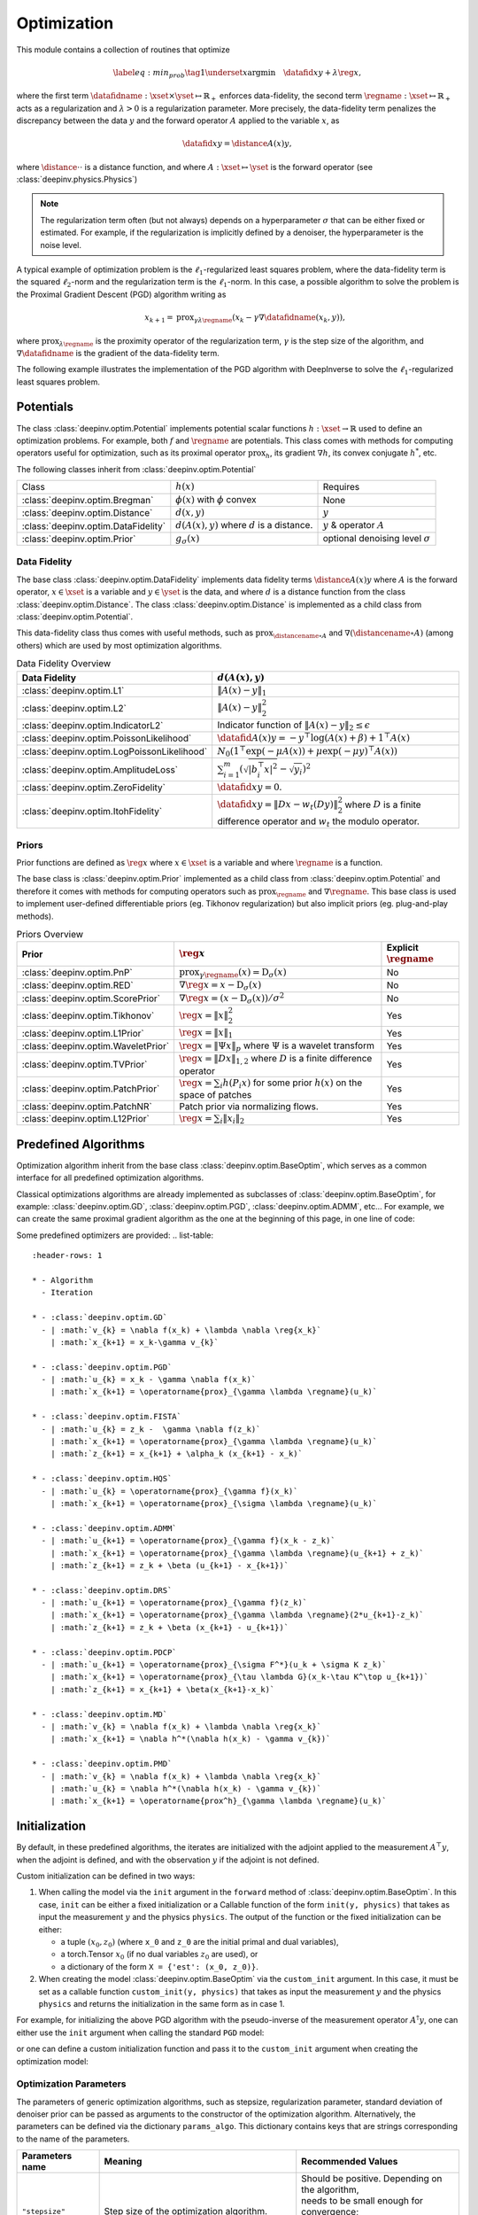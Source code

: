 .. _optim:

Optimization
============

This module contains a collection of routines that optimize

.. math::
    \begin{equation}
    \label{eq:min_prob}
    \tag{1}
    \underset{x}{\arg\min} \quad \datafid{x}{y} + \lambda \reg{x},
    \end{equation}


where the first term :math:`\datafidname:\xset\times\yset \mapsto \mathbb{R}_{+}` enforces data-fidelity, the second
term :math:`\regname:\xset\mapsto \mathbb{R}_{+}` acts as a regularization and
:math:`\lambda > 0` is a regularization parameter. More precisely, the data-fidelity term penalizes the discrepancy
between the data :math:`y` and the forward operator :math:`A` applied to the variable :math:`x`, as

.. math::
    \datafid{x}{y} = \distance{A(x)}{y},

where :math:`\distance{\cdot}{\cdot}` is a distance function, and where :math:`A:\xset\mapsto \yset` is the forward
operator (see :class:`deepinv.physics.Physics`)

.. note::

    The regularization term often (but not always) depends on a hyperparameter :math:`\sigma` that can be either fixed
    or estimated. For example, if the regularization is implicitly defined by a denoiser,
    the hyperparameter is the noise level.

A typical example of optimization problem is the :math:`\ell_1`-regularized least squares problem, where the data-fidelity term is
the squared :math:`\ell_2`-norm and the regularization term is the :math:`\ell_1`-norm. In this case, a possible
algorithm to solve the problem is the Proximal Gradient Descent (PGD) algorithm writing as

.. math::
    \qquad x_{k+1} = \operatorname{prox}_{\gamma \lambda \regname} \left( x_k - \gamma \nabla \datafidname(x_k, y) \right),

where :math:`\operatorname{prox}_{\lambda \regname}` is the proximity operator of the regularization term, :math:`\gamma` is the
step size of the algorithm, and :math:`\nabla \datafidname` is the gradient of the data-fidelity term.

The following example illustrates the implementation of the PGD algorithm with DeepInverse to solve the :math:`\ell_1`-regularized
least squares problem.

.. doctest::

    >>> import torch
    >>> import deepinv as dinv
    >>> from deepinv.optim import L2, TVPrior
    >>>
    >>> # Forward operator, here inpainting
    >>> mask = torch.ones((1, 2, 2))
    >>> mask[0, 0, 0] = 0
    >>> physics = dinv.physics.Inpainting(img_size=mask.shape, mask=mask)
    >>> # Generate data
    >>> x = torch.ones((1, 1, 2, 2))
    >>> y = physics(x)
    >>> data_fidelity = L2()  # The data fidelity term
    >>> prior = TVPrior()  # The prior term
    >>> lambd = 0.1  # Regularization parameter
    >>> # Compute the squared norm of the operator A
    >>> norm_A2 = physics.compute_norm(y, tol=1e-4, verbose=False).item()
    >>> stepsize = 1/norm_A2  # stepsize for the PGD algorithm
    >>>
    >>> # PGD algorithm
    >>> max_iter = 20  # number of iterations
    >>> x_k = torch.zeros_like(x)  # initial guess
    >>>
    >>> for it in range(max_iter):
    ...     u = x_k - stepsize*data_fidelity.grad(x_k, y, physics)  # Gradient step
    ...     x_k = prior.prox(u, gamma=lambd*stepsize)  # Proximal step
    ...     cost = data_fidelity(x_k, y, physics) + lambd*prior(x_k)  # Compute the cost
    ...
    >>> print(cost < 1e-5)
    tensor([True])
    >>> print('Estimated solution: ', x_k.flatten())
    Estimated solution:  tensor([1.0000, 1.0000, 1.0000, 1.0000])

.. _potentials:

Potentials
----------
The class :class:`deepinv.optim.Potential` implements potential scalar functions :math:`h : \xset \to \mathbb{R}`
used to define an optimization problems. For example, both :math:`f` and :math:`\regname` are potentials.
This class comes with methods for computing operators useful for optimization,
such as its proximal operator :math:`\operatorname{prox}_{h}`, its gradient :math:`\nabla h`, its convex conjugate :math:`h^*`, etc.

The following classes inherit from :class:`deepinv.optim.Potential`

.. list-table::

   * - Class
     - :math:`h(x)`
     - Requires
   * - :class:`deepinv.optim.Bregman`
     - :math:`\phi(x)` with :math:`\phi` convex
     - None
   * - :class:`deepinv.optim.Distance`
     - :math:`d(x,y)`
     - :math:`y`
   * - :class:`deepinv.optim.DataFidelity`
     - :math:`d(A(x),y)` where :math:`d` is a distance.
     - :math:`y` & operator :math:`A`
   * - :class:`deepinv.optim.Prior`
     - :math:`g_{\sigma}(x)`
     - optional denoising level :math:`\sigma`


.. _data-fidelity:

Data Fidelity
~~~~~~~~~~~~~
The base class :class:`deepinv.optim.DataFidelity` implements data fidelity terms :math:`\distance{A(x)}{y}`
where :math:`A` is the forward operator, :math:`x\in\xset` is a variable and :math:`y\in\yset` is the data,
and where :math:`d` is a distance function from the class :class:`deepinv.optim.Distance`.
The class :class:`deepinv.optim.Distance` is implemented as a child class from :class:`deepinv.optim.Potential`.

This data-fidelity class thus comes with useful methods,
such as :math:`\operatorname{prox}_{\distancename\circ A}` and :math:`\nabla (\distancename \circ A)` (among others)
which are used by most optimization algorithms.

.. list-table:: Data Fidelity Overview
   :header-rows: 1

   * - Data Fidelity
     - :math:`d(A(x), y)`
   * - :class:`deepinv.optim.L1`
     - :math:`\|A(x) - y\|_1`
   * - :class:`deepinv.optim.L2`
     - :math:`\|A(x) - y\|_2^2`
   * - :class:`deepinv.optim.IndicatorL2`
     - Indicator function of :math:`\|A(x) - y\|_2 \leq \epsilon`
   * - :class:`deepinv.optim.PoissonLikelihood`
     - :math:`\datafid{A(x)}{y} =  -y^{\top} \log(A(x)+\beta)+1^{\top}A(x)`
   * - :class:`deepinv.optim.LogPoissonLikelihood`
     - :math:`N_0 (1^{\top} \exp(-\mu A(x))+ \mu \exp(-\mu y)^{\top}A(x))`
   * - :class:`deepinv.optim.AmplitudeLoss`
     - :math:`\sum_{i=1}^{m}{(\sqrt{|b_i^{\top} x|^2}-\sqrt{y_i})^2}`
   * - :class:`deepinv.optim.ZeroFidelity`
     - :math:`\datafid{x}{y} = 0`. 
   * - :class:`deepinv.optim.ItohFidelity`
     - :math:`\datafid{x}{y} = \|Dx - w_t(Dy)\|_2^2` where :math:`D` is a finite difference operator and :math:`w_t` the modulo operator.


.. _priors:

Priors
~~~~~~
Prior functions are defined as :math:`\reg{x}` where :math:`x\in\xset` is a variable and
where :math:`\regname` is a function.

The base class is :class:`deepinv.optim.Prior` implemented as a child class from :class:`deepinv.optim.Potential`
and therefore it comes with methods for computing operators such as :math:`\operatorname{prox}_{\regname}` and :math:`\nabla \regname`.  This base class is used to implement user-defined differentiable
priors (eg. Tikhonov regularization) but also implicit priors (eg. plug-and-play methods).

.. list-table:: Priors Overview
   :header-rows: 1

   * - Prior
     - :math:`\reg{x}`
     - Explicit :math:`\regname`
   * - :class:`deepinv.optim.PnP`
     - :math:`\operatorname{prox}_{\gamma \regname}(x) = \operatorname{D}_{\sigma}(x)`
     - No
   * - :class:`deepinv.optim.RED`
     - :math:`\nabla \reg{x} = x - \operatorname{D}_{\sigma}(x)`
     - No
   * - :class:`deepinv.optim.ScorePrior`
     - :math:`\nabla \reg{x}=\left(x-\operatorname{D}_{\sigma}(x)\right)/\sigma^2`
     - No
   * - :class:`deepinv.optim.Tikhonov`
     - :math:`\reg{x}=\|x\|_2^2`
     - Yes
   * - :class:`deepinv.optim.L1Prior`
     - :math:`\reg{x}=\|x\|_1`
     - Yes
   * - :class:`deepinv.optim.WaveletPrior`
     - :math:`\reg{x} = \|\Psi x\|_{p}` where :math:`\Psi` is a wavelet transform
     - Yes
   * - :class:`deepinv.optim.TVPrior`
     - :math:`\reg{x}=\|Dx\|_{1,2}` where :math:`D` is a finite difference operator
     - Yes
   * - :class:`deepinv.optim.PatchPrior`
     - :math:`\reg{x} = \sum_i h(P_i x)` for some prior :math:`h(x)` on the space of patches
     - Yes
   * - :class:`deepinv.optim.PatchNR`
     - Patch prior via normalizing flows.
     - Yes
   * - :class:`deepinv.optim.L12Prior`
     - :math:`\reg{x} = \sum_i\| x_i \|_2`
     - Yes


.. _optim_iterators:

Predefined Algorithms
---------------------

Optimization algorithm inherit from the base class :class:`deepinv.optim.BaseOptim`, which serves as a common interface
for all predefined optimization algorithms.

Classical optimizations algorithms are already implemented as subclasses of :class:`deepinv.optim.BaseOptim`, for example:
:class:`deepinv.optim.GD`, :class:`deepinv.optim.PGD`, :class:`deepinv.optim.ADMM`, etc...
For example, we can create the same proximal gradient algorithm as the one at the beginning of this page, in one line of code:

.. doctest::

    >>> model = dinv.optim.PGD(prior=prior, data_fidelity=data_fidelity, stepsize=stepsize, lambda_reg=lambd, max_iter=max_iter)
    >>> x_hat = model(y, physics)
    >>> dinv.utils.plot([x, y, x_hat], ["signal", "measurement", "estimate"], rescale_mode='clip')

Some predefined optimizers are provided: 
.. list-table::
   :header-rows: 1

   * - Algorithm
     - Iteration

   * - :class:`deepinv.optim.GD`
     - | :math:`v_{k} = \nabla f(x_k) + \lambda \nabla \reg{x_k}`
       | :math:`x_{k+1} = x_k-\gamma v_{k}`

   * - :class:`deepinv.optim.PGD`
     - | :math:`u_{k} = x_k - \gamma \nabla f(x_k)`
       | :math:`x_{k+1} = \operatorname{prox}_{\gamma \lambda \regname}(u_k)`
   
   * - :class:`deepinv.optim.FISTA`
     - | :math:`u_{k} = z_k -  \gamma \nabla f(z_k)`
       | :math:`x_{k+1} = \operatorname{prox}_{\gamma \lambda \regname}(u_k)`
       | :math:`z_{k+1} = x_{k+1} + \alpha_k (x_{k+1} - x_k)`

   * - :class:`deepinv.optim.HQS`
     - | :math:`u_{k} = \operatorname{prox}_{\gamma f}(x_k)`
       | :math:`x_{k+1} = \operatorname{prox}_{\sigma \lambda \regname}(u_k)`

   * - :class:`deepinv.optim.ADMM`
     - | :math:`u_{k+1} = \operatorname{prox}_{\gamma f}(x_k - z_k)`
       | :math:`x_{k+1} = \operatorname{prox}_{\gamma \lambda \regname}(u_{k+1} + z_k)`
       | :math:`z_{k+1} = z_k + \beta (u_{k+1} - x_{k+1})`

   * - :class:`deepinv.optim.DRS`
     - | :math:`u_{k+1} = \operatorname{prox}_{\gamma f}(z_k)`
       | :math:`x_{k+1} = \operatorname{prox}_{\gamma \lambda \regname}(2*u_{k+1}-z_k)`
       | :math:`z_{k+1} = z_k + \beta (x_{k+1} - u_{k+1})`

   * - :class:`deepinv.optim.PDCP`
     - | :math:`u_{k+1} = \operatorname{prox}_{\sigma F^*}(u_k + \sigma K z_k)`
       | :math:`x_{k+1} = \operatorname{prox}_{\tau \lambda G}(x_k-\tau K^\top u_{k+1})`
       | :math:`z_{k+1} = x_{k+1} + \beta(x_{k+1}-x_k)`

   * - :class:`deepinv.optim.MD`
     - | :math:`v_{k} = \nabla f(x_k) + \lambda \nabla \reg{x_k}`
       | :math:`x_{k+1} = \nabla h^*(\nabla h(x_k) - \gamma v_{k})`

   * - :class:`deepinv.optim.PMD`
     - | :math:`v_{k} = \nabla f(x_k) + \lambda \nabla \reg{x_k}`
       | :math:`u_{k} = \nabla h^*(\nabla h(x_k) - \gamma v_{k})`
       | :math:`x_{k+1} = \operatorname{prox^h}_{\gamma \lambda \regname}(u_k)`


.. _initialization:
    
Initialization
---------------------

By default, in these predefined algorithms, the iterates are initialized with the adjoint applied to the measurement :math:`A^{\top}y`, 
when the adjoint is defined, and with the observation :math:`y` if the adjoint is not defined.

Custom initialization can be defined in two ways:

1. When calling the model via the ``init`` argument in the ``forward`` method of :class:`deepinv.optim.BaseOptim`.
   In this case, ``init`` can be either a fixed initialization or a Callable function of the form ``init(y, physics)`` that takes as input
   the measurement :math:`y` and the physics ``physics``. The output of the function or the fixed initialization can be either:

   - a tuple :math:`(x_0, z_0)` (where ``x_0`` and ``z_0`` are the initial primal and dual variables),
   - a torch.Tensor :math:`x_0` (if no dual variables :math:`z_0` are used), or
   - a dictionary of the form ``X = {'est': (x_0, z_0)}``.

2. When creating the model :class:`deepinv.optim.BaseOptim` via the ``custom_init`` argument.
   In this case, it must be set as a callable function ``custom_init(y, physics)`` that takes as input
   the measurement :math:`y` and the physics ``physics`` and returns the initialization in the same form as in case 1.


For example, for initializing the above PGD algorithm with the pseudo-inverse of the measurement operator :math:`A^{\dagger}y`, 
one can either use the ``init`` argument when calling the standard ``PGD`` model:

.. doctest::

    >>> x_hat = model(y, physics, init=physics.A_dagger(y))
    >>> dinv.utils.plot([x, y, x_hat], ["signal", "measurement", "estimate"], rescale_mode='clip')

or one can define a custom initialization function and pass it to the ``custom_init`` argument when creating the optimization model:

.. doctest::

    >>> def pseudo_inverse_init(y, physics):
    ...     return physics.A_dagger(y)
    >>> model = dinv.optim.PGD(custom_init=pseudo_inverse_init, prior=prior, data_fidelity=data_fidelity, stepsize=stepsize, lambda_reg=lambd, max_iter=max_iter)
    >>> x_hat = model(y, physics)
    >>> dinv.utils.plot([x, y, x_hat], ["signal", "measurement", "estimate"], rescale_mode='clip')



.. _optim-params:

Optimization Parameters
~~~~~~~~~~~~~~~~~~~~~~~~
The parameters of generic optimization algorithms, such as
stepsize, regularization parameter, standard deviation of denoiser prior can be passed as arguments to the constructor of the optimization algorithm.
Alternatively, the parameters can be defined via the dictionary ``params_algo``. This dictionary contains keys that are strings corresponding to the name of the parameters. 


.. list-table::
   :header-rows: 1

   * - Parameters name
     - Meaning
     - Recommended Values
   * - ``"stepsize"``
     - Step size of the optimization algorithm.
     - | Should be positive. Depending on the algorithm,
       | needs to be small enough for convergence;
       | e.g. for PGD with ``g_first=False``,
       | should be smaller than :math:`1/(\|A\|_2^2)`.
   * - ``"lambda_reg"``
     - | Regularization parameter :math:`\lambda`
       | multiplying the regularization term.
     - Should be positive.
   * - ``"g_param"``
     - | Optional prior hyper-parameter which :math:`\regname` depends on. 
       | For priors based on denoisers,
       | corresponds to the noise level :math:`\sigma` .
     - Should be positive.
   * - ``"beta"``
     - | Relaxation parameter used in
       | ADMM, DRS, CP.
     - Should be positive.
   * - ``"stepsize_dual"``
     - | Step size in the dual update in the
       | Primal Dual algorithm (only required by CP).
     - Should be positive.

Each parameter can be given as an iterable (i.e., a list) with a distinct value for each iteration or
a single float (same parameter value for each iteration).

Moreover, backtracking can be used to automaticaly adapt the stepsize at each iteration. Backtracking consists in choosing
the largest stepsize :math:`\tau` such that, at each iteration, sufficient decrease of the cost function :math:`F` is achieved.
More precisely, Given :math:`\gamma \in (0,1/2)` and :math:`\eta \in (0,1)` and an initial stepsize :math:`\tau > 0`,
the following update rule is applied at each iteration :math:`k`:

.. math::
    \text{ while } F(x_k) - F(x_{k+1}) < \frac{\gamma}{\tau} || x_{k-1} - x_k ||^2, \,\, \text{ do } \tau \leftarrow \eta \tau

In order to use backtracking, the argument  ``backtracking`` of :class:`deepinv.optim.BaseOptim` must be an instance of :class:`deepinv.optim.BacktrackingConfig`, 
which defines the parameters for backtracking line-search. The :class:`deepinv.optim.BacktrackingConfig` dataclass has the following attributes and default values:

.. code-block:: python

    @dataclass
    class BacktrackingConfig:
        gamma: float = 0.1
            # Armijo-like parameter controlling sufficient decrease
        eta: float = 0.9
            # Step reduction factor
        max_iter: int = 10
            # Maximum number of backtracking iterations

By default, backtracking is disabled (i.e., ``backtracking=None``), and as soon as ``backtraking`` is not ``None``, the above ``BacktrackingConfig`` is used by default.

To use backtracking, the optimized function (i.e., both the the data-fidelity and prior) must be explicit and provide a computable cost for the current iterate.
If the prior is not explicit (e.g. a denoiser) i.e. the argument ``explicit_prior``, of the prior :class:`deepinv.optim.Prior` is ``False`` or if the argument ``has_cost`` of the class :class:`deepinv.optim.BaseOptim` is ``False``, backtracking is automatically disabled.

.. _bregman:

Bregman
~~~~~~~
Bregman potentials are defined as :math:`\phi(x)` where :math:`x\in\xset` is a variable and
where :math:`\phi` is a convex scalar function, and are defined via the base class :class:`deepinv.optim.Bregman`.

In addition to the methods inherited from :class:`deepinv.optim.Potential` (gradient
:math:`\nabla \phi`, conjugate :math:`\phi^*` and its gradient :math:`\nabla \phi^*`),
this class provides the Bregman divergence :math:`D(x,y) = \phi(x) - \phi^*(y) - x^{\top} y`,
and is well suited for performing Mirror Descent.


.. list-table:: Bregman potentials
   :header-rows: 1

   * - Class
     - Bregman potential :math:`\phi(x)`
   * - :class:`deepinv.optim.bregman.BregmanL2`
     - :math:`\|x\|_2^2`
   * - :class:`deepinv.optim.bregman.BurgEntropy`
     - :math:`- \sum_i \log x_i`
   * - :class:`deepinv.optim.bregman.NegEntropy`
     - :math:`\sum_i x_i \log x_i`
   * - :class:`deepinv.optim.bregman.Bregman_ICNN`
     - :class:`Convolutional Input Convex NN <deepinv.models.ICNN>`


.. _optim-utils:

Utils
-----
We provide some useful routines for optimization algorithms.

- :class:`deepinv.optim.utils.conjugate_gradient` implements the conjugate gradient algorithm for solving linear systems.
- :class:`deepinv.optim.utils.gradient_descent` implements the gradient descent algorithm.
